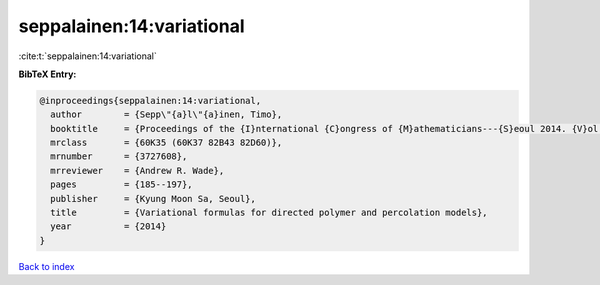 seppalainen:14:variational
==========================

:cite:t:`seppalainen:14:variational`

**BibTeX Entry:**

.. code-block:: bibtex

   @inproceedings{seppalainen:14:variational,
     author        = {Sepp\"{a}l\"{a}inen, Timo},
     booktitle     = {Proceedings of the {I}nternational {C}ongress of {M}athematicians---{S}eoul 2014. {V}ol. {IV}},
     mrclass       = {60K35 (60K37 82B43 82D60)},
     mrnumber      = {3727608},
     mrreviewer    = {Andrew R. Wade},
     pages         = {185--197},
     publisher     = {Kyung Moon Sa, Seoul},
     title         = {Variational formulas for directed polymer and percolation models},
     year          = {2014}
   }

`Back to index <../By-Cite-Keys.html>`_
